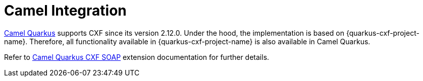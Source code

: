 = Camel Integration

https://camel.apache.org/camel-quarkus/latest/index.html[Camel Quarkus] supports CXF since its version 2.12.0.
Under the hood, the implementation is based on {quarkus-cxf-project-name}.
Therefore, all functionality available in {quarkus-cxf-project-name} is also available in Camel Quarkus.

Refer to https://camel.apache.org/camel-quarkus/latest/reference/extensions/cxf-soap.html[Camel Quarkus CXF SOAP] extension documentation for further details.
